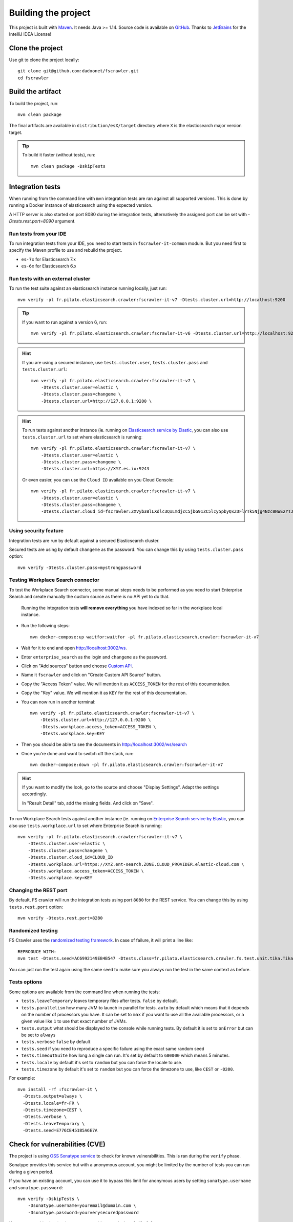 Building the project
--------------------

This project is built with `Maven <https://maven.apache.org/>`_. It needs Java >= 1.14.
Source code is available on `GitHub <https://github.com/dadoonet/fscrawler/>`_.
Thanks to `JetBrains <https://www.jetbrains.com/?from=FSCrawler>`_ for the IntelliJ IDEA License!

.. image:: /_static/jetbrains.png
    :scale: 10
    :alt: Jet Brains
    :target: https://www.jetbrains.com/?from=FSCrawler

Clone the project
^^^^^^^^^^^^^^^^^

Use git to clone the project locally::

    git clone git@github.com:dadoonet/fscrawler.git
    cd fscrawler

Build the artifact
^^^^^^^^^^^^^^^^^^

To build the project, run::

    mvn clean package

The final artifacts are available in ``distribution/esX/target`` directory where ``X`` is the
elasticsearch major version target.

.. tip::

    To build it faster (without tests), run::

        mvn clean package -DskipTests

Integration tests
^^^^^^^^^^^^^^^^^

When running from the command line with ``mvn`` integration tests are ran against all supported versions.
This is done by running a Docker instance of elasticsearch using the expected version.

A HTTP server is also started on port 8080 during the integration tests, alternatively the assigned port can be set with `-Dtests.rest.port=8090` argument.

Run tests from your IDE
"""""""""""""""""""""""

To run integration tests from your IDE, you need to start tests in ``fscrawler-it-common`` module.
But you need first to specify the Maven profile to use and rebuild the project.

* ``es-7x`` for Elasticsearch 7.x
* ``es-6x`` for Elasticsearch 6.x


Run tests with an external cluster
""""""""""""""""""""""""""""""""""

To run the test suite against an elasticsearch instance running locally, just run::

    mvn verify -pl fr.pilato.elasticsearch.crawler:fscrawler-it-v7 -Dtests.cluster.url=http://localhost:9200

.. tip::

    If you want to run against a version 6, run::

        mvn verify -pl fr.pilato.elasticsearch.crawler:fscrawler-it-v6 -Dtests.cluster.url=http://localhost:9200

.. hint::

    If you are using a secured instance, use ``tests.cluster.user``, ``tests.cluster.pass`` and ``tests.cluster.url``::

        mvn verify -pl fr.pilato.elasticsearch.crawler:fscrawler-it-v7 \
            -Dtests.cluster.user=elastic \
            -Dtests.cluster.pass=changeme \
            -Dtests.cluster.url=http://127.0.0.1:9200 \

.. hint::

    To run tests against another instance (ie. running on
    `Elasticsearch service by Elastic <https://www.elastic.co/cloud/elasticsearch-service>`_,
    you can also use ``tests.cluster.url`` to set where elasticsearch is running::

        mvn verify -pl fr.pilato.elasticsearch.crawler:fscrawler-it-v7 \
            -Dtests.cluster.user=elastic \
            -Dtests.cluster.pass=changeme \
            -Dtests.cluster.url=https://XYZ.es.io:9243

    Or even easier, you can use the ``Cloud ID`` available on you Cloud Console::

        mvn verify -pl fr.pilato.elasticsearch.crawler:fscrawler-it-v7 \
            -Dtests.cluster.user=elastic \
            -Dtests.cluster.pass=changeme \
            -Dtests.cluster.cloud_id=fscrawler:ZXVyb3BlLXdlc3QxLmdjcC5jbG91ZC5lcy5pbyQxZDFlYTk5Njg4Nzc0NWE2YTJiN2NiNzkzMTUzNDhhMyQyOTk1MDI3MzZmZGQ0OTI5OTE5M2UzNjdlOTk3ZmU3Nw==

Using security feature
""""""""""""""""""""""

Integration tests are run by default against a secured Elasticsearch cluster.

.. versionadded:: 2.7

Secured tests are using by default ``changeme`` as the password.
You can change this by using ``tests.cluster.pass`` option::

    mvn verify -Dtests.cluster.pass=mystrongpassword


Testing Workplace Search connector
""""""""""""""""""""""""""""""""""

To test the Workplace Search connector, some manual steps needs to be performed as you need to start
Enterprise Search and create manually the custom source as there is no API yet to do that.

    .. warning::

    Running the integration tests **will remove everything** you have indexed so far in the workplace local instance.

.. versionadded:: 2.7

* Run the following steps::

    mvn docker-compose:up waitfor:waitfor -pl fr.pilato.elasticsearch.crawler:fscrawler-it-v7

* Wait for it to end and open http://localhost:3002/ws.
* Enter ``enterprise_search`` as the login and ``changeme`` as the password.
* Click on "Add sources" button and choose `Custom API <http://localhost:3002/ws/org/sources#/add/custom>`_.
* Name it ``fscrawler`` and click on "Create Custom API Source" button.
* Copy the "Access Token" value. We will mention it as ``ACCESS_TOKEN`` for the rest of this documentation.
* Copy the "Key" value. We will mention it as ``KEY`` for the rest of this documentation.

.. image:: /_static/wpsearch/fscrawler-custom-source.png

* You can now run in another terminal::

    mvn verify -pl fr.pilato.elasticsearch.crawler:fscrawler-it-v7 \
        -Dtests.cluster.url=http://127.0.0.1:9200 \
        -Dtests.workplace.access_token=ACCESS_TOKEN \
        -Dtests.workplace.key=KEY

* Then you should be able to see the documents in http://localhost:3002/ws/search

* Once you're done and want to switch off the stack, run::

    mvn docker-compose:down -pl fr.pilato.elasticsearch.crawler:fscrawler-it-v7

.. hint::

    If you want to modify the look, go to the source and choose "Display Settings".
    Adapt the settings accordingly.

    .. image:: /_static/wpsearch/fscrawler-display-settings-1.png

    In "Result Detail" tab, add the missing fields. And click on "Save".

    .. image:: /_static/wpsearch/fscrawler-display-settings-2.png

To run Workplace Search tests against another instance (ie. running on
`Enterprise Search service by Elastic <https://www.elastic.co/workplace-search>`_,
you can also use ``tests.workplace.url`` to set where Enterprise Search is running::

    mvn verify -pl fr.pilato.elasticsearch.crawler:fscrawler-it-v7 \
        -Dtests.cluster.user=elastic \
        -Dtests.cluster.pass=changeme \
        -Dtests.cluster.cloud_id=CLOUD_ID
        -Dtests.workplace.url=https://XYZ.ent-search.ZONE.CLOUD_PROVIDER.elastic-cloud.com \
        -Dtests.workplace.access_token=ACCESS_TOKEN \
        -Dtests.workplace.key=KEY

Changing the REST port
""""""""""""""""""""""

By default, FS crawler will run the integration tests using port ``8080`` for the REST service.
You can change this by using ``tests.rest.port`` option::

    mvn verify -Dtests.rest.port=8280

Randomized testing
""""""""""""""""""

FS Crawler uses the `randomized testing framework <https://github.com/randomizedtesting/randomizedtesting>`_.
In case of failure, it will print a line like::

    REPRODUCE WITH:
    mvn test -Dtests.seed=AC6992149EB4B547 -Dtests.class=fr.pilato.elasticsearch.crawler.fs.test.unit.tika.TikaDocParserTest -Dtests.method="testExtractFromRtf" -Dtests.locale=ga-IE -Dtests.timezone=Canada/Saskatchewan

You can just run the test again using the same seed to make sure you always run the test in the same context as before.

Tests options
"""""""""""""

Some options are available from the command line when running the tests:

* ``tests.leaveTemporary`` leaves temporary files after tests. ``false`` by default.
* ``tests.parallelism`` how many JVM to launch in parallel for tests. ``auto`` by default which means that it depends on the number of processors you have. It can be set to ``max`` if you want to use all the available processors, or a given value like ``1`` to use that exact number of JVMs.
* ``tests.output`` what should be displayed to the console while running tests. By default it is set to ``onError`` but can be set to ``always``
* ``tests.verbose`` ``false`` by default
* ``tests.seed`` if you need to reproduce a specific failure using the exact same random seed
* ``tests.timeoutSuite`` how long a single can run. It's set by default to ``600000`` which means 5 minutes.
* ``tests.locale`` by default it's set to ``random`` but you can force the locale to use.
* ``tests.timezone`` by default it's set to ``random`` but you can force the timezone to use, like ``CEST`` or ``-0200``.

For example::

  mvn install -rf :fscrawler-it \
    -Dtests.output=always \
    -Dtests.locale=fr-FR \
    -Dtests.timezone=CEST \
    -Dtests.verbose \
    -Dtests.leaveTemporary \
    -Dtests.seed=E776CE45185A6E7A

Check for vulnerabilities (CVE)
^^^^^^^^^^^^^^^^^^^^^^^^^^^^^^^

The project is using `OSS Sonatype service <https://ossindex.sonatype.org/>`_ to check for known
vulnerabilities. This is ran during the ``verify`` phase.

Sonatype provides this service but with a anonymous account, you might be limited
by the number of tests you can run during a given period.

If you have an existing account, you can use it to bypass this limit for anonymous users by
setting ``sonatype.username`` and ``sonatype.password``::

        mvn verify -DskipTests \
            -Dsonatype.username=youremail@domain.com \
            -Dsonatype.password=yourverysecuredpassword

If you want to skip the check, you can run with ``-Dossindex.fail=false``::

        mvn clean install -Dossindex.fail=false

DockerHub publication
^^^^^^^^^^^^^^^^^^^^^

To publish the latest build to `DockerHub <https://hub.docker.com/r/dadoonet/fscrawler/>`_ you can manually
call ``docker:push`` maven task and provide credentials ``docker.push.username`` and ``docker.push.password``::

        mvn -f distribution/pom.xml docker:push \
            -Ddocker.push.username=yourdockerhubaccount \
            -Ddocker.push.password=yourverysecuredpassword

Otherwise, if you call the maven ``deploy`` phase, it will be done automatically.
Note that it will still require that you provide the credentials ``docker.push.username`` and ``docker.push.password``::

        mvn deploy \
            -Ddocker.push.username=yourdockerhubaccount \
            -Ddocker.push.password=yourverysecuredpassword

You can also provide the settings as environment variables:

*  ``env.DOCKER_USERNAME`` or ``DOCKER_USERNAME``
*  ``env.DOCKER_PASSWORD`` or ``DOCKER_PASSWORD``
